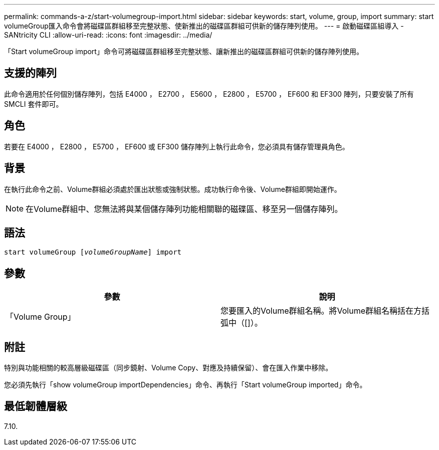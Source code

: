 ---
permalink: commands-a-z/start-volumegroup-import.html 
sidebar: sidebar 
keywords: start, volume, group, import 
summary: start volumeGroup匯入命令會將磁碟區群組移至完整狀態、使新推出的磁碟區群組可供新的儲存陣列使用。 
---
= 啟動磁碟區組導入 - SANtricity CLI
:allow-uri-read: 
:icons: font
:imagesdir: ../media/


[role="lead"]
「Start volumeGroup import」命令可將磁碟區群組移至完整狀態、讓新推出的磁碟區群組可供新的儲存陣列使用。



== 支援的陣列

此命令適用於任何個別儲存陣列，包括 E4000 ， E2700 ， E5600 ， E2800 ， E5700 ， EF600 和 EF300 陣列，只要安裝了所有 SMCLI 套件即可。



== 角色

若要在 E4000 ， E2800 ， E5700 ， EF600 或 EF300 儲存陣列上執行此命令，您必須具有儲存管理員角色。



== 背景

在執行此命令之前、Volume群組必須處於匯出狀態或強制狀態。成功執行命令後、Volume群組即開始運作。

[NOTE]
====
在Volume群組中、您無法將與某個儲存陣列功能相關聯的磁碟區、移至另一個儲存陣列。

====


== 語法

[source, cli, subs="+macros"]
----
pass:quotes[start volumeGroup [_volumeGroupName_]] import
----


== 參數

[cols="2*"]
|===
| 參數 | 說明 


 a| 
「Volume Group」
 a| 
您要匯入的Volume群組名稱。將Volume群組名稱括在方括弧中（[]）。

|===


== 附註

特別與功能相關的較高層級磁碟區（同步鏡射、Volume Copy、對應及持續保留）、會在匯入作業中移除。

您必須先執行「show volumeGroup importDependencies」命令、再執行「Start volumeGroup imported」命令。



== 最低韌體層級

7.10.
